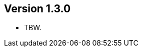 //
//
//
ifndef::jqa-in-manual[== Version 1.3.0]
ifdef::jqa-in-manual[== Core Framework 1.3.0]

- TBW.
